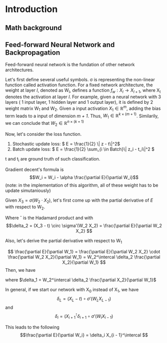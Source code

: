 #+STARTUP: latexpreview
* Introduction
** Math background
** Feed-forward Neural Network and Backpropagation
Feed-forward neural network is the fundation of other network architectures.

Let's first define several useful symbols. \sigma is representing the non-linear function
called activation function.
For a fixed network architecture, the weight at layer /l/, denoted as W_l, defines a function \(f_w: X_l \to X_{l + 1}\), where
X_l denotes the activation at layer /l/. For example, given a neural network with 3 layers ( 1 input layer, 1 hidden layer
and 1 output layer), it is defined by 2 weight matrix W_1 and W_2. Given a input activation \(X_1 \in \mathbb{R}^m \), adding the bias term
leads to a input of dimension /m + 1/. Thus, \(W_1 \in \mathbb{R}^{k \times (m + 1)} \). Similarily, we can conclude that
\(W_2 \in \mathbb{R}^{n \times (k + 1)} \) 

Now, let's consider the loss function.  
1. Stochastic update loss: \( E = \frac{1}{2} \| z - t\|^2\)
2. Batch update loss: \( E = \frac{1}{2} \sum_{i \in Batch}\| z_i - t_i\|^2 \)

t and t_i are ground truth of such classification.

Gradient decent's formula is
 \[W_i = W_i - \alpha \frac{\partial E}{\partial W_i}\]
 (note: in the implementation of this algorithm, all of these weight has to be update simutaniously)

Given \(X_3 = \sigma(W_2 \cdot X_2) \),
let's first come up with the partial derivative of /E/ with respect to W_2.
\begin{align*}
  \frac{\partial E}{\partial W_2} &= (X_3 - t) \frac{\partial X_3}{\partial W_2}\\
                   &= (X_3 - t) \circ \sigma'(W_2 X_2) \cdot \frac{\partial W_2 X_2}{\partial W_2}\\
                   &= \delta_2 \cdot X_2^\intercal \\
\end{align*}

Where \circ is the Hadamard product and with
\[\delta_2 = (X_3 - t) \circ \sigma'(W_2 X_2)  = \frac{\partial E}{\partial W_2 X_2} \]

Also, let's derive the partial derivative with respect to W_1

\[ \frac{\partial E}{\partial W_1} = \frac{\partial E}{\partial W_2 X_2} \cdot \frac{\partial W_2 X_2}{\partial W_1} = W_2^\intercal \delta_2 \frac{\partial X_2}{\partial W_1} \]
Then, we have
\begin{align*}
\frac{\partial E}{\partial W_1} &=  W_2^\intercal \delta_2 \frac{\partial X_2}{\partial W_1}\\
                 &= W_2^\intercal \delta_2 \circ \sigma'(W_1 X_1) X_1^\intercal\\
                 &= \delta_1 X_1
\end{align*}

where $\delta_1 =  W_2^\intercal \delta_2 \frac{\partial X_2}{\partial W_1}$

In general, if we start our network with X_0 instead of X_1, we have
\[\delta_L = (X_L - t) \circ \sigma'(W_L X_{L - 1}) \]
and 
\[ \delta_i = (X_{i + 1}^\intercal \delta_{i + 1} \circ \sigma'(W_i X_{i- 1}) \]

This leads to the following
\[\frac{\partial E}{\partial W_i} = \delta_i X_{i - 1}^\intercal \]

